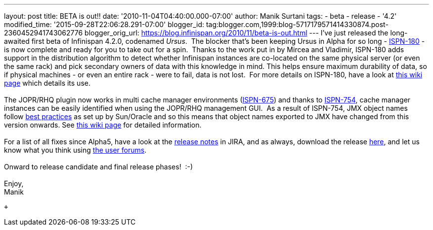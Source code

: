 ---
layout: post
title: BETA is out!!
date: '2010-11-04T04:40:00.000-07:00'
author: Manik Surtani
tags:
- beta
- release
- '4.2'
modified_time: '2015-09-28T22:06:28.291-07:00'
blogger_id: tag:blogger.com,1999:blog-5717179571414330874.post-2360452941743062776
blogger_orig_url: https://blog.infinispan.org/2010/11/beta-is-out.html
---
I've just released the long-awaited first beta of Infinispan 4.2.0,
codenamed _Ursus_.  The blocker that's been keeping Ursus in Alpha for
so long - https://jira.jboss.org/browse/ISPN-180[ISPN-180] - is now
complete and ready for you to take out for a spin.  Thanks to the work
put in by Mircea and Vladimir, ISPN-180 adds support in the distribution
algorithm to detect whether Infinispan instances are co-located on the
same physical server (or even the same rack) and pick secondary owners
of data with this knowledge in mind. This helps ensure maximum
durability of data, so if physical machines - or even an entire rack -
were to fail, data is not lost.  For more details on ISPN-180, have a
look at http://community.jboss.org/wiki/ServerHinting[this wiki page]
which details its use. +
 +
The JOPR/RHQ plugin now works in multi cache manager environments
(https://jira.jboss.org/browse/ISPN-675[ISPN-675]) and thanks to
https://jira.jboss.org/browse/ISPN-754[ISPN-754], cache manager
instances can be easily identified when using the JOPR/RHQ management
GUI.  As a result of ISPN-754, JMX object names follow
http://java.sun.com/javase/technologies/core/mntr-mgmt/javamanagement/best-practices.jsp[best
practices] as set up by Sun/Oracle and so this means that object names
exported to JMX have changed from this version onwards. See
http://community.jboss.org/docs/DOC-14865[this wiki page] for detailed
information. +
 +
For a list of all fixes since Alpha5, have a look at the
https://jira.jboss.org/secure/ConfigureReport.jspa?atl_token=y7xdZj9voL&versions=12315564&sections=all&style=none&selectedProjectId=12310799&reportKey=org.jboss.labs.jira.plugin.release-notes-report-plugin:releasenotes&Next=Next[release
notes] in JIRA, and as always, download the release
http://www.jboss.org/infinispan/downloads[here], and let us know what
you think using
http://community.jboss.org/en/infinispan?view=discussions[the user
forums]. +
 +
Onward to release candidate and final release phases!  :-) +
 +
Enjoy, +
Manik +

 +
